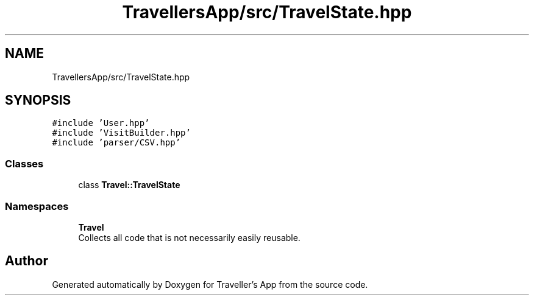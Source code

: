 .TH "TravellersApp/src/TravelState.hpp" 3 "Wed Jun 10 2020" "Version 1.0" "Traveller's App" \" -*- nroff -*-
.ad l
.nh
.SH NAME
TravellersApp/src/TravelState.hpp
.SH SYNOPSIS
.br
.PP
\fC#include 'User\&.hpp'\fP
.br
\fC#include 'VisitBuilder\&.hpp'\fP
.br
\fC#include 'parser/CSV\&.hpp'\fP
.br

.SS "Classes"

.in +1c
.ti -1c
.RI "class \fBTravel::TravelState\fP"
.br
.in -1c
.SS "Namespaces"

.in +1c
.ti -1c
.RI " \fBTravel\fP"
.br
.RI "Collects all code that is not necessarily easily reusable\&. "
.in -1c
.SH "Author"
.PP 
Generated automatically by Doxygen for Traveller's App from the source code\&.
